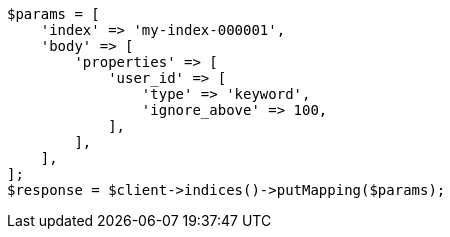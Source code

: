 // indices/put-mapping.asciidoc:282

[source, php]
----
$params = [
    'index' => 'my-index-000001',
    'body' => [
        'properties' => [
            'user_id' => [
                'type' => 'keyword',
                'ignore_above' => 100,
            ],
        ],
    ],
];
$response = $client->indices()->putMapping($params);
----
